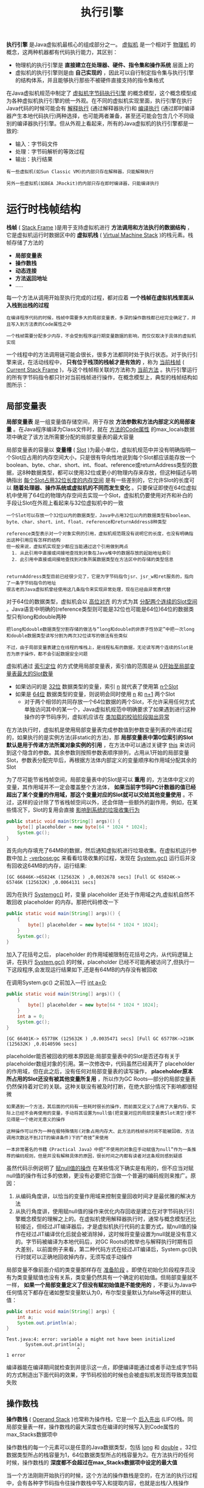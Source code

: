 #+TITLE: 执行引擎
#+HTML_HEAD: <link rel="stylesheet" type="text/css" href="css/main.css" />
#+HTML_LINK_UP: class_loader.html   
#+HTML_LINK_HOME: jvm.html
#+OPTIONS: num:nil timestamp:nil ^:nil

*执行引擎* 是Java虚拟机最核心的组成部分之一。 _虚拟机_ 是一个相对于 _物理机_ 的概念，这两种机器都有代码执行能力，其区别：
+ 物理机的执行引擎是 *直接建立在处理器、硬件、指令集和操作系统* 层面上的
+ 虚拟机的执行引擎则是由 *自己实现的* ，因此可以自行制定指令集与执行引擎的结构体系，并且能够执行那些不被硬件直接支持的指令集格式 
  
在Java虚拟机规范中制定了 _虚拟机字节码执行引擎_ 的概念模型，这个概念模型成为各种虚拟机执行引擎的统一外观。在不同的虚拟机实现里面，执行引擎在执行Java代码的时候可能会有 _解释执行_ (通过解释器执行)和 _编译执行_ (通过即时编译器产生本地代码执行)两种选择，也可能两者兼备，甚至还可能会包含几个不同级别的编译器执行引擎。但从外观上看起来，所有的Java虚拟机的执行引擎都是一致的:
+ 输入：字节码文件
+ 处理：字节码解析的等效过程
+ 输出：执行结果
  
#+BEGIN_EXAMPLE
  有一些虚拟机(如Sun Classic VM)的内部只存在解释器，只能解释执行

  另外一些虚拟机(如BEA JRockit)的内部只存在即时编译器，只能编译执行 
#+END_EXAMPLE

* 运行时栈帧结构
  *栈帧* ( _Stack Frame_ )是用于支持虚拟机进行 *方法调用和方法执行的数据结构* ，它是虚拟机运行时数据区中的 *虚拟机栈* ( _Virtual Machine Stack_ )的栈元素。栈帧存储了方法的 
  + *局部变量表*
  + *操作数栈* 
  + *动态连接*
  + *方法返回地址* 
  + .....

  每一个方法从调用开始至执行完成的过程，都对应着 *一个栈帧在虚拟机栈里面从入栈到出栈的过程* 

  #+BEGIN_EXAMPLE
    在编译程序代码的时候，栈帧中需要多大的局部变量表，多深的操作数栈都已经完全确定了，并且写入到方法表的Code属性之中

    一个栈帧需要分配多少内存，不会受到程序运行期变量数据的影响，而仅仅取决于具体的虚拟机实现
  #+END_EXAMPLE

  一个线程中的方法调用链可能会很长，很多方法都同时处于执行状态。对于执行引擎来说，在活动线程中， *只有位于栈顶的栈帧才是有效的* ，称为 _当前栈帧_ ( _Current Stack Frame_ )，与这个栈帧相关联的方法称为 _当前方法_ 。执行引擎运行的所有字节码指令都只针对当前栈帧进行操作，在概念模型上，典型的栈帧结构如图所示：

  #+ATTR_HTML: image :width 50% 
  [[file:pic/jvm-stack-frame.png]] 

** 局部变量表
   *局部变量表* 是一组变量值存储空间，用于存放 *方法参数和方法内部定义的局部查量* 。在Java程序编译为Class文件时，就在 _方法的Code属性_ 的max_locals数据项中确定了该方法所需要分配的局部变量表的最大容量

   局部变量表的容量以 *变量槽* ( _Slot_ )为最小单位，虚拟机规范中并没有明确指明一个Slot应占用的内存空间大小，只是很有导向性地说到每个Slot都应该能存放一个boolean、byte、char、short、int、float、reference或returnAddress类型的数据，这8种数据类型，都可以使用32位或更小的物理内存来存放，但这种描述与明确指出 _每个Slot占用32位长度的内存空间_ 是有一些差别的，它允许Slot的长度可以 *随着处理器、操作系统或虚拟机的不同而发生变化* 。只要保证即使在64位虚拟机中使用了64位的物理内存空间去实现一个Slot，虚拟机仍要使用对齐和补白的手段让Slot在外观上看起来与32位虚拟机中的一致

   #+BEGIN_EXAMPLE
     一个Slot可以存放一个32位以内的数据类型，Java中占用32位以内的数据类型有boolean、byte、char、short、int、float、reference和returnAddress8种类型

     reference类型表示对一个对象实例的引用，虚拟机规范既没有说明它的长度，也没有明确指出这种引用应有怎样的结构
     但一般来说，虚拟机实现至少都应当能通过这个引用做到两点
       1. 从此引用中直接或间接地查找到对象在Java堆中的数据存放的起始地址索引
       2. 此引用中直接或间接地查找到对象所属数据类型在方法区中的存储的类型信息


     returnAddress类型目前已经很少见了，它是为字节码指令jsr、jsr_w和ret服务的，指向了一条字节码指令的地址
     很古老的Java虚拟机曾经使用这几条指令来实现异常处理，现在已经由异常表代替
   #+END_EXAMPLE
   对于64位的数据类型，虚拟机会以 _高位对齐_ 的方式为其 _分配两个连续的Slot空间_ 。Java语言中明确的(reference类型则可能是32位也可能是64位)64位的数据类型只有long和double两种
   #+BEGIN_EXAMPLE
     把long和double数据类型分割存储的做法与“long和double的非原子性协定”中把一次long和double数据类型读写分割为两次32位读写的做法有些类似

     不过，由于局部变量表建立在线程的堆栈上，是线程私有的数据，无论读写两个连续的Slot是否为原子操作，都不会引起数据安全问题
   #+END_EXAMPLE

   虚拟机通过 _索引定位_ 的方式使用局部变量表，索引值的范围是从 _0开始至局部变量表最大的Slot数量_ 
   + 如果访问的是 _32位_ 数据类型的变量，索引 _n_ 就代表了使用第 _n个Slot_
   + 如果是 _64位_ 数据类型的变量，则说明会同时使用 _n_ 和 _n+1_ 两个Slot
     + 对于两个相邻的共同存放一个64位数据的两个Slot，不允许采用任何方式单独访问其中的某一个，Java虚拟机规范中明确要求了如果遇到进行这种操作的字节码序列，虚拟机应该在 _类加载的校验阶段拋出异常_ 

   在方法执行时，虚拟机是使用局部变量表完成参数值到参数变量列表的传递过程的，如果执行的是实例方法(非static的方法)，那 *局部变量表中第0位索引的Slot默认是用于传递方法所属对象实例的引用* ，在方法中可以通过关键字 _this_ 来访问到这个隐含的参数。其余参数则按照参数表顺序排列，占用从1开始的局部变量Slot，参数表分配完毕后，再根据方法体内部定义的变量顺序和作用域分配其余的Slot

   为了尽可能节省栈帧空间，局部变量表中的Slot是可以 *重用* 的，方法体中定义的变量，其作用域并不一定会覆盖整个方法体， *如果当前字节码PC计数器的值已经超出了某个变量的作用域，那这个变量对应的Slot就可以交给其他变量使用* 。不过，这样的设计除了节省栈帧空间以外，还会伴随一些额外的副作用，例如，在某些情况下，Slot的复用会直接 _影响到系统的垃圾收集行为_ 

   #+BEGIN_SRC java
  public static void main(String[] args)() {
	  byte[] placeholder = new byte[64 * 1024 * 1024];
	  System.gc();
  }
   #+END_SRC
   首先向内存填充了64MB的数据，然后通知虚拟机进行垃圾收集。在虚拟机运行参数中加上 _-verbose:gc_ 来看看垃圾收集的过程，发现在 _System.gc()_ 运行后并没有回收这64MB的内存，运行结果:

   : [GC 66846K->65824K (125632K ) ,0.0032678 secs] [Full GC 65824K-> 65746K (125632K) ,0.0064131 secs] 

   因为在执行 _Systemgc()_ 时，变量 placeholder 还处于作用域之内,虚拟机自然不敢回收 placeholder 的内存。那把代码修改一下

   #+BEGIN_SRC java
  public static void main(String[] args)() {
	  {
		  byte[] placeholder = new byte[64 * 1024 * 1024];
	  }
	  System.gc();
  }
   #+END_SRC

   加入了花括号之后， placeholder 的作用域被限制在花括号之内，从代码逻辑上讲，在执行 _System.gc()_ 的时候，placeholder 已经不可能再被访问了,但执行一下这段程序,会发现运行结果如下,还是有64MB的内存没有被回收

   在调用System.gc() 之前加入—行 _int a=0;_ 
   #+BEGIN_SRC java
  public static void main(String[] args)() {
	  {
		  byte[] placeholder = new byte[64 * 1024 * 1024];
	  }
	  int a = 0;
	  System.gc();
  }
   #+END_SRC

   : [GC 66401K-> 65778K (125632K ) ,0.0035471 secs] [Full GC 65778K->218K (125632K) ,0.0140596 secs]

   placeholder能否被回收的根本原因是:局部变量表中的Slot是否还存有关于placeholder数组对象的引用。第一次修改中，代码虽然已经离开了 placeholder 的作用域，但在此之后，没有任何对局部变量表的读写操作， *placeholder原本所占用的Slot还没有被其他变量所复用* ，所以作为GC Roots—部分的局部变量表仍然保持着对它的关联。这种关联没有被及时打断，在绝大部分情况下影响都很轻微 

   #+BEGIN_EXAMPLE
     如果遇到一个方法，其后面的代码有一些耗时很长的操作，而前面又定义了占用了大量内存、实际上已经不会再使用的变量，手动将其设置为null值(把变量对应的局部变量表Slot清空)便不见得是一个绝对无意义的操作

     这种操作可以作为一种在极特殊情形(对象占用内存大、此方法的栈帧长时间不能被回收、方法调用次数达不到JIT的编译条件)下的“奇技”来使用

     一本非常著名的书籍《Practical Java》中把“不使用的对象应手动赋值为null”作为一条推荐的编码规则，但是并没有解释具体的原因，很长时间之内都有读者对这条规则感到疑惑
   #+END_EXAMPLE

   虽然代码示例说明了 _赋null值的操作_ 在某些情况下确实是有用的，但不应当对赋null值的操作有过多的依赖，更没有必要把它当做一个普遍的编码规则来推广。原因：
   1. 从编码角度讲，以恰当的变量作用域来控制变量回收时间才是最优雅的解决方法
   2. 从执行角度讲，使用赋null值的操作来优化内存回收是建立在对字节码执行引擎概念模型的理解之上的。在虚拟机使用解释器执行时，通常与概念模型还比较接近，但经过JIT编译器后，才是虚拟机执行代码的主要方式，赋null值的操作在经过JIT编译优化后就会被消除掉，这时候将变量设置为null就是没有意义的。字节码被编译为本地代码后，对GC Roots的枚举也与解释执行时期有巨大差别，以前面例子来看，第二种代码方式在经过JIT编译后，System.gc()执行时就可以正确地回收掉内存，无须写成手动操作

   局部变量不像前面介绍的类变量那样存在 _准备阶段_ 。即使在初始化阶段程序员没有为类变量赋值也没有关系，类变量仍然具有一个确定的初始值。但局部变量就不一样， *如果一个局部变量定义了但没有赋初始值是不能使用的* ，不要认为Java中任何情况下都存在诸如整型变量默认为0，布尔型变量默认为false等这样的默认值：

   #+BEGIN_SRC java
  public static void main(String[] args) {
	  int a;
	  System.out.println(a);
  }
   #+END_SRC

   : Test.java:4: error: variable a might not have been initialized
   : 		System.out.println(a);
   : 		                   ^
   : 1 error

   编译器能在编译期间就检查到并提示这一点，即便编译能通过或者手动生成字节码的方式制造出下面代码的效果，字节码校验的时候也会被虛拟机发现而导致类加载失败

** 操作数栈
   *操作数栈* ( _Operand Stack_ )也常称为操作栈，它是一个 _后入先出_ (LIFO)栈。同局部变量表一样，操作数栈的最大深度也在编译的时候写入到Code属性的max_Stacks数据项中

   操作数栈的每一个元素可以是任意的Java数据类型，包括 _long_ 和 _double_ 。32位数据类型所占的栈容量为1，64位数据类型所占的栈容量为2。在方法执行的任何时候，操作数栈的 *深度都不会超过在max_Stacks数据项中设定的最大值* 

   当一个方法刚刚开始执行的时候，这个方法的操作数栈是空的，在方法的执行过程中，会有各种字节码指令往操作数栈中写入和提取内容，也就是出栈/入栈操作
   + 做算术运算的时候是通过操作数栈来进行的
   + 调用其他方法的时候是通过操作数栈来进行参数传递

   #+BEGIN_EXAMPLE
     比如，整数加法的字节码指令iadd在运行的时候操作数栈中最接近栈顶的两个元素已经存入了两个int型的数值

     当执行这个指令时，会将这两个int值出栈并相加，然后将相加的结果入栈
   #+END_EXAMPLE


   操作数栈中 *元素的数据类型必须与字节码指令的序列严格匹配* ，在编译程序代码的时候， _编译器要严格保证这一点_ ，在 _类校验阶段的数据流分析_ 中还要再次验证这一点

   #+BEGIN_EXAMPLE
     以上面的iadd指令为例，这个指令用于整型数加法，它在执行时，最接近栈顶的两个元素的数据类型必须为int型，不能出现一个long和一个float使用iadd命令相加的情况
   #+END_EXAMPLE


   在概念模型中，两个栈帧作为虚拟机栈的元素，是完全相互独立的。但大多虚拟机的实现里都会做一些优化处理，令两个栈帧出现一部分重叠。 *让下面栈帧的部分操作数栈与上面栈帧的部分局部变量表重叠在一起，这样在进行方法调用时就可以共用一部分数据* ，无须进行额外的参数复制传递，重叠的过程如图所示：

   #+ATTR_HTML: image :width 50% 
   [[file:pic/stack-frame-share.png]] 

   Java虚拟机的解释执行引擎称为 _基于栈的执行引擎_ ,其中所指的 _栈_ 就是 *操作数栈* 

 
** 动态连接
   每个栈帧都包含一个 *指向运行时常量池中该栈帧所属方法的引用* ，持有这个引用是为了 *支持方法调用过程中的动态连接* ( _Dynamic Linking_ )

   Class文件的常量池中存有大量的符号引用，字节码中的方法调用指令就以 *常量池中指向方法的符号引用作为参数* 。这些符号引用可以被：
   + 静态解析：类加载阶段或者第一次使用的时候就转化为直接引用
   + 动态链接：在每一次运行期间转化为直接引用

** 方法返回地址
   当一个方法开始执行后，只有两种方式可以退出这个方法:
   + 执行引擎遇到任意一个方法返回的字节码指令，这时候可能会有返回值传递给上层的方法调用者(调用当前方法的方法称为调用者)，是否有返回值和返回值的类型将根据遇到何种方法返回指令来决定，这种退出方法的方式称为 _正常完成出口_ (Normal Method Invocation Completion)
   + 在方法执行过程中遇到了异常，并且这个异常没有在方法体内得到处理，无论是Java虚拟机内部产生的异常，还是代码中使用 *athrow* 字节码指令产生的异常，只要在本方法的异常表中没有搜索到匹配的异常处理器，就会导致方法退出，这种退出方法的方式称为 _异常完成出口_ (Abrupt Method Invocation Completion)。一个方法使用异常完成出口的方式退出，是 *不会给它的上层调用者产生任何返回值* 

   无论采用何种退出方式，在方法退出之后，都需要返回到方法被调用的位置，程序才能继续执行，方法返回时可能需要在栈帧中保存一些信息，用来帮助恢复它的上层方法的执行状态。一般来说
   1. 方法正常退出时， _调用者的PC计数器的值_ 可以作为返回地址，栈帧中 *很可能会保存这个计数器值* 
   2. 而方法异常退出时，返回地址是要通过 _异常处理器表_ 来确定的，栈帧中 *一般不会保存这部分信息*

   方法退出的过程实际上就等同于把 *当前栈帧出栈* ，因此退出时可能执行的操作有:
   + 恢复上层方法的局部变量表和操作数栈
   + 把返回值(如果有的话)压入调用者栈帧的操作数栈中
   + 调整PC计数器的值以指向方法调用指令后面的一条指令等


** 附加信息
   虚拟机规范允许具体的虚拟机实现增加一些规范里没有描述的信息到栈帧之中，例如与调试相关的信息，这部分信息完全取决于具体的虚拟机实现

   #+BEGIN_EXAMPLE
     在实际开发中，一般会把动态连接、方法返回地址与其他附加信息全部归为一类，称为栈帧信息
   #+END_EXAMPLE

* 方法调用
  *方法调用* 阶段唯一的任务就是 *确定被调用方法的版本(即调用哪一个方法)* ，暂时还不涉及方法内部的具体运行过程。在程序运行时，进行方法调用是最普遍、最频繁的操作，但前面已经讲过，Class文件的编译过程中不包含传统编译中的链接步骤，一切方法调用在Class文件里面存储的都只是 _符号引用_ ，而不是方法在实际运行时内存布局中的入口地址(相当于之前说的直接引用)。这个特性给Java带来了更强大的动态扩展能力，但也使得Java方法调用过程变得相对复杂起来，需要在类加载期间，甚至到运行期间才能确定目标方法的直接引用
  
  在Java虚拟机里面提供了5条方法调用字节码指令，分别如下。
  + *invokestatic* : 调用 *静态* 方法
  + *invokespecial* : 调用实例构造器 _<init>_ 方法、私有方法和父类方法
  + *invokevirtual* : 调用所有的 *虚* 方法
  + *invokeinterface* : 调用 *接口* 方法，会在运行时再确定一个实现此接口的对象
  + *invokedynamic* : 先在运行时 *动态解析出调用点限定符所引用的方法* ，然后再执行该方法

  在此之前的4条调用指令，分派逻辑是固化在Java虚拟机内部的，而invokedynamic指令的分派逻辑是由用户所设定的引导方法决定的

** 解析
   所有方法调用中的目标方法在Class文件里面都是一个常量池中的符号引用，在类加载的解析阶段，会将其中的一部分符号引用转化为直接引用，这种解析能成立的前提是： *方法在程序真正运行之前就有一个确定的调用版本，并且这个方法的调用版本在运行期是不可改变的* 。换句话说，调用目标在程序代码写好、编译器进行编译时就必须确定下来。这类方法的调用称为解析
   
   在Java语言中符合 _编译器可知，运行期不可变_ 这个要求的方法，主要包括 *静态* 方法和 *私有* 方法两大类，前者与类型直接关联，后者在外部不可被访问，这两种方法各个的特点决定了它们都不可能通过继承或别的方式重写其他版本，因此它们都适合在类加载阶段进行解析
   
   只要能被 _invokestatic_ 和 _invokespecial_ 指令调用的方法，都可以在解析阶段中确定唯一的调用版本，符合这个条件的有 *静态方法* 、 *私有方法* 、 *实例构造器* 、 *父类方法* 4类，它们在 *类加载的时候就会把符号引用解析为该方法的直接引用* 。这些方法可以称为 _非虚方法_ ，与之相反，其他方法称为 _虚方法_ (除去 *final* 方法，后文会提到)。下面代码中静态方法 _sayHello()_ 只可能属于类型 _StaticResolution_ ，没有任何手段可以覆盖或隐藏这个方法
   
   #+BEGIN_SRC java
  /**
   ,* 方法静态解析演示
   ,* 
   ,* @author zzm
   ,*/
  public class StaticResolution {
          public static void sayHello() {
                  System.out.println("hello world");
          }

          public static void main(String[] args) {
                  StaticResolution.sayHello();
          }
  }
   #+END_SRC
   
   使用 _javap_ 命令查看这段程序的字节码，会发现的确是通过 _invokestatic_ 命令来调用 _sayHello()_ 方法的
   
   #+BEGIN_SRC sh
  $ javap -verbose StaticResolution.class

  .....
   public static void main(java.lang.String[]);
      descriptor: ([Ljava/lang/String;)V
      flags: ACC_PUBLIC, ACC_STATIC
      Code:
        stack=0, locals=1, args_size=1
           0: invokestatic  #5                  // Method sayHello:()V
           3: return
        LineNumberTable:
          line 13: 0
          line 14: 3
  }
   #+END_SRC
   
   #+BEGIN_EXAMPLE
   Java中的非虚方法还有一种，就是被final修饰的方法
   
   虽然final方法是使用 invokevirtual指令来调用的，但是由于它无法被覆盖，没有其他版本，所以也无须对方法接收者进行多态选择，又或者说多态选择的结果肯定是唯一的
   
   在Java语言规范中明确说明了final方法是一种非虚方法
   #+END_EXAMPLE
   
   解析调用一定是个 *静态* 的过程，在编译期间就完全确定，在类装载的解析阶段就会把涉及的符号引用全部转变为可确定的直接引用，不会延迟到运行期再去完成
   
** 分派
   *分派* 调用则可能是
   + 静态的
   + 动态的
     
   根据分派依据的宗量数可分为 
   + _单分派_
   + _多分派_ 
     
   这两类分派方式的两两组合就构成了 
   + _静态单分派_
   + _静态多分派_
   + _动态单分派_
   + _动态多分派_
     
*** 静态分派
    
    #+BEGIN_SRC java
  /**
   ,* 方法静态分派演示
   ,*/
  public class StaticDispatch {

          static abstract class Human {
          }

          static class Man extends Human {
          }

          static class Woman extends Human {
          }

          public void sayHello(Human guy) {
                  System.out.println("hello,guy!");
          }

          public void sayHello(Man guy) {
                  System.out.println("hello,gentleman!");
          }

          public void sayHello(Woman guy) {
                  System.out.println("hello,lady!");
          }

          public static void main(String[] args) {
                  Human man = new Man();
                  Human woman = new Woman();
                  StaticDispatch sr = new StaticDispatch();
                  sr.sayHello(man);
                  sr.sayHello(woman);
          }
  }
    #+END_SRC
    
    运行结果：
    : hello,guy!
    : hello,guy!
    
    #+BEGIN_SRC java
  Human man=new Man();
    #+END_SRC
    
    上面代码中的 _Human_ 称为变量的 *静态类型* ，后面的 _Man_ 则称为变量的 *实际类型* ，区别:
    + 静态类型的变化仅仅在使用时发生，变量本身的静态类型不会被改变，并且最终的静态类型是在编译期可知的
    + 而实际类型变化的结果在运行期才可确定，编译器在编译程序的时候并不知道一个对象的实际类型是什么

    #+BEGIN_SRC java
  // 实际类型变化
  Human man=new Man(); 
  man=new Woman();

  // 静态类型变化
  sr.sayHello((Man)man);
  sr.sayHello((Woman)man);
    #+END_SRC

    回到最开始的代码， _main()_ 里面的两次 _sayHello()_ 方法调用，在方法接收者已经确定是对象 _sr_ 的前提下，使用哪个重载版本，就完全取决于 *传入参数的数量* 和 *数据类型* 。刻意地定义了两个静态类型相同但实际类型不同的变量，但虚拟机(准确地说是编译器)在 *重载时是通过参数的静态类型而不是实际类型* 作为判定依据的。并且静态类型是编译期可知的，因此，在编译阶段，Javac编译器会根据参数的静态类型决定使用哪个重载版本，所以选择了 _sayHello(Human)_ 作为调用目标，并把这个方法的符号引用写到 _main()_ 方法里的两条 *invokevirtual* 指令中

    *所有依赖静态类型来定位方法执行版本的分派动作称为静态分派* 。静态分派的典型应用是 *方法重载* 。静态分派发生在编译阶段，因此确定静态分派的动作实际上不是由虚拟机来执行的。另外，编译器虽然能确定出方法的重载版本，但在很多情况下这个重载版本并不是  _唯一的_ ，往往只能确定一个 _更加合适的_ 版本

    #+BEGIN_EXAMPLE
      产生这种模糊结论的主要原因是字面量不需要定义，所以字面量没有显式的静态类型，它的静态类型只能通过语言上的规则去理解和推断
    #+END_EXAMPLE

    #+BEGIN_SRC java
  public class Overload {

          public static void sayHello(Object arg) {
                  System.out.println("hello Object");
          }

          public static void sayHello(int arg) {
                  System.out.println("hello int");
          }

          public static void sayHello(long arg) {
                  System.out.println("hello long");
          }

          public static void sayHello(Character arg) {
                  System.out.println("hello Character");
          }

          public static void sayHello(char arg) {
                  System.out.println("hello char");
          }

          public static void sayHello(char... arg) {
                  System.out.println("hello char ...");
          }

          public static void sayHello(Serializable arg) {
                  System.out.println("hello Serializable");
          }

          public static void main(String[] args) {
                  sayHello('a');
          }
  }
    #+END_SRC

    运行结果：
    : hello char

    这很好理解， 'a'  是一个 _char_ 类型的数据，自然会寻找参数类型为char的重载方法,如果注释掉 _sayHello(char arg)_ 方法，那输出会变为:

    : hello int

    这时发生了一次自动类型转换， 'a' 除了可以代表一个字符串，还可以代表数字97(字符a的Unicode数值为十进制数字97)，因此参数类型为 _int_ 的重载也是合适的。继续注释掉 _sayHello(int arg)_ 方法，那输出会变为:

    : hello long

    这时发生了两次自动类型转换， 'a' 转型为整数97之后，进一步转型为长整数 _97L_ ，匹配了参数类型为 _long_ 的重载。实际上自动转型还能继续发生多次，按照 *char->int->long->float->double* 的顺序转型进行匹配。但不会匹配到 *byte* 和 *short* 类型的重载，因为 _char_ 到 _byte_ 或 _short_ 的转型是不安全的。继续注释掉 _sayHello(long arg)_ 方法，那输会变为:

    : hello Character

    这时发生了一次自动装箱， 'a' 被包装为它的封装类型 _java.lang.Character_ ，所以匹配到了参数类型为 _Character_ 的重载，继续注释掉 _sayHello(Character arg)_ 方法，那输出会变为:

    : hello Serializable

    出现hello Serializable，是因为 _java.lang.Serializable_ 是 _java.lang.Character_ 类实现的一个接口，当自动装箱之后发现还是找不到装箱类，但是找到了装箱类实现了的接口类型，所以紧接着又发生一次自动转型
    #+BEGIN_EXAMPLE
      char可以转型成int，但是Character是绝对不会转型为Integer的，它只能安全地转型为它实现的接口或父类

      Character还实现了另外一个接口java.lang.Comparable<Character>

      如果同时出现两个参数分别为Serializable和Comparable<Character>的重载方法，那它们在此时的优先级是一样的

      编译器无法确定要自动转型为哪种类型，会提示类型模糊，拒绝编译

      程序必须在调用时显式地指定字面量的静态类型，如:sayHello((Comparable<Character>) 'a' )，才能编译通过
    #+END_EXAMPLE

    下面继续注释掉 _sayHello(Serializable arg)_ 方法，输出会变为:

    : hello Object

    这时是char装箱后转型为父类了，如果有多个父类，那将在继承关系中从下往上开始搜索，越接近上层的优先级越低。即使方法调用传入的参数值为null时，这个规则仍然适用。把 _sayHello(Object arg)_ 也注释掉，输出将会变为:

    : hello char...

    7个重载方法已经被注释得只剩一个了，可见 *变长参数的重载优先级是最低的* ，这时候字符 'a' 被当做了一个 *数组元素* 
    #+BEGIN_EXAMPLE
      这里使用的是char类型的变长参数，还可以选择int类型、Character类型、Object类型等的变长参数重载来演示一遍

      但要注意的是，有一些在单个参数中能成立的自动转型，如char转型为int，在变长参数中是不成立的
    #+END_EXAMPLE

    解析与分派这两者之间的关系并不是二选一的排他关系，它们是在不同层次上去筛选、确定目标方法的过程。例如，静态方法会在类加载期就进行解析，而静态方法显然也是可以拥有重载版本的，选择重载版本的过程也是通过静态分派完成的

*** 动态分派
    动态分派和多态性的另外一个重要体现： *重写* ( _Override_ )有着很密切的关联

    #+BEGIN_SRC java
  /**
   ,* 方法动态分派演示
   ,* @author zzm
   ,*/
  public class DynamicDispatch {

          static abstract class Human {
                  protected abstract void sayHello();
          }

          static class Man extends Human {
                  @Override
                  protected void sayHello() {
                          System.out.println("man say hello");
                  }
          }

          static class Woman extends Human {
                  @Override
                  protected void sayHello() {
                          System.out.println("woman say hello");
                  }
          }

          public static void main(String[] args) {
                  Human man = new Man();
                  Human woman = new Woman();
                  man.sayHello();
                  woman.sayHello();
                  man = new Woman();
                  man.sayHello();
          }
  }
    #+END_SRC

    运行结果：
    : man say hello
    : woman say hello
    : woman say hello

    显然这里不可能再根据静态类型来决定，因为静态类型同样都是 _Human_ 的两个变量 _man_ 和 _woman_ 在调用 _sayHello()_ 方法时执行了不同的行为，并且变量man在两次调用中执行了不同的方法。导致这个现象的原因很明显，是这两个变量的 *实际类型* 不同。使用 _javap_ 命令输出这段代码的字节码，输出结果如下所示：

    #+BEGIN_SRC sh
  $ javap -verbose DynamicDispatch.class

  ......
    public static void main(java.lang.String[]);
      descriptor: ([Ljava/lang/String;)V
      flags: ACC_PUBLIC, ACC_STATIC
      Code:
        stack=2, locals=3, args_size=1
           0: new           #2                  // class DynamicDispatch$Man
           3: dup
           4: invokespecial #3                  // Method DynamicDispatch$Man."<init>":()V
           7: astore_1
           8: new           #4                  // class DynamicDispatch$Woman
          11: dup
          12: invokespecial #5                  // Method DynamicDispatch$Woman."<init>":()V
          15: astore_2
          16: aload_1
          17: invokevirtual #6                  // Method DynamicDispatch$Human.sayHello:()V
          20: aload_2
          21: invokevirtual #6                  // Method DynamicDispatch$Human.sayHello:()V
          24: new           #4                  // class DynamicDispatch$Woman
          27: dup
          28: invokespecial #5                  // Method DynamicDispatch$Woman."<init>":()V
          31: astore_1
          32: aload_1
          33: invokevirtual #6                  // Method DynamicDispatch$Human.sayHello:()V
          36: return
......
  }
    #+END_SRC

    0~15行的字节码是准备动作：
    + 建立man和woman的内存空间
    + 调用Man和Woman类型的实例构造器
    + 将这两个实例的引用存放在第1、2个局部变量表Slot之中

    这个动作也就对应了代码中的这两句:
    #+BEGIN_SRC java
  Human man=new Man(); 
  Human woman=new Woman();
    #+END_SRC

    + 16、20两句分别把 *刚刚创建的两个对象的引用压到栈顶* ，这两个对象是将要执行的 _sayHello()_ 方法的所有者，称为接收者(Receiver)
    + 17和21句是方法调用指令

    这两条调用指令单从字节码角度来看，无论是指令(都是 _invokevirtual_ )还是参数(都是常量池中第22项的常量，注释显示了这个常量是 _Human.sayHello()_ 的符号引用)完全一样的，但是这两句指令最终执行的目标方法并不相同。原因就在于invokevirtual指令的 *多态查找* 过程。invokevirtual指令的运行时解析过程大致分为以下几个步骤:
    1. 找到 *操作数栈顶的第一个元素所指向的对象的实际类型* ，记作 _C_
    2. 如果 *在类型C中找到与常量中的描述符和简单名称都相符的方法，则进行访问权限校验* 
       + 如果通过则返回这个方法的直接引用，查找过程结束
       + 如果不通过，则返回 _java.lang.IllegalAccessError_ 异常
    3. 否则， *按照继承关系从下往上依次对C的各个父类* 进行第2步的搜索和验证过程
    4. 如果始终没有找到合适的方法，则抛出 _java.lang.AbstractMethodError_ 异常

    由于 _invokevirtual_ 指令执行的第一步就是在 *运行期确定接收者的实际类型* ，所以两次调用中的invokevirtual指令把常量池中的类方法符号引用解析到了不同的直接引用上，这个过程就是Java语言中方法 _重写_ 的本质。把这种 *在运行期根据实际类型确定方法执行版本的分派* 过程称为 *动态分派*

*** 单分派与多分派
    *方法的接收者与方法的参数* 统称为方法的 _宗量_ 。根据分派基于多少种宗量，可以将分派划分为单分派和多分派两种
    + 单分派是根据 *一个宗量* 对目标方法进行选择
    + 多分派则是根据 *多于一个宗量* 对目标方法进行选择

    #+BEGIN_SRC java
  /**
   ,* 单分派、多分派演示
   ,*/
  public class Dispatch {

          static class QQ {}

          static class _360 {}

          public static class Father {
                  public void hardChoice(QQ arg) {
                          System.out.println("father choose qq");
                  }

                  public void hardChoice(_360 arg) {
                          System.out.println("father choose 360");
                  }
          }

          public static class Son extends Father {
                  public void hardChoice(QQ arg) {
                          System.out.println("son choose qq");
                  }

                  public void hardChoice(_360 arg) {
                          System.out.println("son choose 360");
                  }
          }

          public static void main(String[] args) {
                  Father father = new Father();
                  Father son = new Son();
                  father.hardChoice(new _360());
                  son.hardChoice(new QQ());
          }
  }
    #+END_SRC

    运行结果：

    : father choose 360
    : son choose qq

    在 _main_ 函数中调用了两次 _hardChoice()_ 方法，这两次 _hardChoice()_ 方法的选择结果在程序输出中已经显示得很清楚了

    #+BEGIN_SRC sh
  $ javap -verbose Dispatch.class

  .......
  public static void main(java.lang.String[]);
      descriptor: ([Ljava/lang/String;)V
      flags: ACC_PUBLIC, ACC_STATIC
      Code:
        stack=3, locals=3, args_size=1
           0: new           #2                  // class Dispatch$Father
           3: dup
           4: invokespecial #3                  // Method Dispatch$Father."<init>":()V
           7: astore_1
           8: new           #4                  // class Dispatch$Son
          11: dup
          12: invokespecial #5                  // Method Dispatch$Son."<init>":()V
          15: astore_2
          16: aload_1
          17: new           #6                  // class Dispatch$_360
          20: dup
          21: invokespecial #7                  // Method Dispatch$_360."<init>":()V
          24: invokevirtual #8                  // Method Dispatch$Father.hardChoice:(LDispatch$_360;)V
          27: aload_2
          28: new           #9                  // class Dispatch$QQ
          31: dup
          32: invokespecial #10                 // Method Dispatch$QQ."<init>":()V
          35: invokevirtual #11                 // Method Dispatch$Father.hardChoice:(LDispatch$QQ;)V
          38: return
    #+END_SRC

    来看看编译阶段编译器的选择过程，也就是静态分派的过程。这时选择目标方法的依据有两点:
    1. 静态类型是 _Father_ 还是 _Son_
    2. 方法参数是 _QQ_ 还是 _360_ 

    这次选择结果的最终产物是产生了两条 *invokevirtual* 指令，两条指令的参数分别为常量池中指向 _Father.hardChoice(360)_ 及 _Father.hardChoice(QQ)_ 方法的符号引用。因为是根据两个宗量进行选择，所以Java语言的 *静态分派属于多分派类型* 

    运行阶段虚拟机的选择，也就是动态分派的过程。在执行 _son.hardChoice(newQQ())_ 这句代码时，更准确地说，是在执行这句代码所对应的
    *invokevirtual* 指令时，由于编译期已经决定目标方法的签名必须为 _hardChoice(QQ)_ ，虚拟机此时不会关心传递过来的参数 _QQ_ 到底是 _腾讯QQ_ 还是 _奇瑞QQ_ ，因为这时 *参数的静态类型、实际类型都对方法的选择* 不会构成任何影响，唯一可以影响虚拟机选择的因素只有此 *方法的接受者的实际类型* 是 _Father_ 还是 _Son_ 。因为 *只有一个宗量作为选择依据* ，所以Java语言的 *动态分派属于单分派类型* 

    总之：1.8之前的Java语言是一门 *静态多分派、动态单分派* 的语言

    #+BEGIN_EXAMPLE
      JDK1.8之前而是通过内置动态语言(如JavaScript)执行引擎的方式来满足动态性的需求

      但是Java虚拟机层面上则不是如此，在JDK 1.7中实现的JSR-292里面就已经开始提供对动态语言的支持了

      JDK 1.7中新增的invokedymmic指令也成为了最复杂的一条方法调用的字节码指令
    #+END_EXAMPLE

*** 动态分派的实现
    由于动态分派是非常频繁的动作，而且动态分派的方法版本选择过程需要运行时在类的方法元数据中搜索合适的目标方法，因此在虚拟机的实际实现中基于性能的考虑，大部分实现都不会真正地进行如此频繁的搜索。面对这种情况，最常用的 _稳定优化_ 手段就是为 *类在方法区中建立一个虚方法表* ( _Vritual Method Table_ ，也称为 _vtable_ ，与此对应的，在 _invokeinterface_ 执行时也会用到接口方法表 _Inteface Method Table_ ，简称 _itable_ )，使用 *虚方法表索引* 来代替元数据查找以提高性能。虚方法表结构示例，如图所示：

    #+ATTR_HTML: image :width 70% 
    [[file:pic/virtual-method-table.jpg]] 

    虚方法表中存放着 _各个方法的实际入口地址_ 。如果某个方法在子类中没有被重写，那子类的虚方法表里面的地址入口和父类相同方法的地址入口是一致的，都指向父类的实现入口。如果子类中重写了这个方法，子类方法表中的地址将会替换为指向子类实现版本的入口地址
    + Son重写了来自Father的全部方法，因此Son的方法表没有指向Father类型数据的箭头
    + 但是Son和Father都没有重写来自Object的方法，所以它们的方法表中所有从Object继承来的方法都指向了Object的数据类型

    为了程序实现上的方便，具有相同签名的方法，在父类、子类的虚方法表中都应当具有一样的索引序号，这样当类型变换时，仅需要变更查找的方法表，就可以从不同的虚方法表中按索引转换出所需的入口地址

    方法表一般在类加载的连接阶段进行初始化，准备了类的变量初始值后，虚拟机会把该类的方法表也初始化完毕

    #+BEGIN_EXAMPLE
      虚拟机除了使用方法表之外,在条件允许的情况下,还会使用内联缓存( Inline Cache )和基于“类型继承关系分析” ( Class Hierarchy Analysis,CHA ) 技术的守护内联( Guarded Mining ) 两种非稳定的“激进优化”手段来获得更高的性能
    #+END_EXAMPLE

** 动态类型语言支持
   Java虚拟机毫无疑问是Java语言的运行平台，但它的使命并不仅限于此，早在1997年出版的《Java虚拟机规范》中就规划了这样一个愿景:“在未来，我们会对Java虚拟机进行适当的扩展，以便更好地支持其他语言运行于Java虚拟机之上”。而目前确实已经有许多 *动态类型* 语言运行于Java虚拟机之上了，如 _Clojure_ 、 _Groovy_ 、 _Jython_ 和 _JRuby_ 等，能够在同一个虚拟机上可以达到静态类型语言的严谨性与动态类型语言的灵活性，这是一件很美妙的事情

   但遗憾的是， *Java虚拟机层面对动态类型语言的支持一直都有所欠缺* ，主要表现在 *方法调用* 方面: JDK1.7以前的字节码指令集中，4条方法调用指令( _invokevirtual_ 、 _invokespecial_ 、 _invokestatic_ 、 _invokeinterface_ )的第一个参数都是 *被调用的方法的符号引用* (CONSTANT_Methodref_info或者CONSTANT_InterfaceMethodref_info常量)， *方法的符号引用在编译时产生，而动态类型语言只有在运行时才能确定接收者类型* 。这样，在Java虚拟机上实现的动态类型语言就不得不使用其他方式( _如编译时留个占位符类型，运行时动态生成字节码实现具体类型到占位符类型的适配_ )来实现，这样势必让动态类型语言实现的复杂度增加，也可能带来额外的性能或者内存开销

   尽管可以利用一些办法(如CallSiteCaching)让这些开销尽量变小，但这种底层问题终归是应当在虚拟机层次上去解决才最合适，因此在Java虚拟机层面上提供动态类型的直接支持就成为了Java平台的发展趋势之一，这就是JDK1.7(JSR-292)中 _invokedynamic_ 指令以及 _java.lang.invoke_ 包出现的技术背景

*** java.lang.invoke包
    JDK1.7实现了JSR-292，新加入的 _java.lang.invoke_ 包就是JSR-292的一个重要组成部分，这个包的主要目的是在之前单纯依靠符号引用来确定调用的目标方法这种方式以外，提供一种新的 *动态确定目标方法的机制* ，称为 _MethodHandle_ 。不妨把 _MethodHandle_ 与C/C++中的 _FunctionPointer_ ，或者C#里面的 _Delegate_ 类比一下。如果要实现一个带谓词的排序函数，在C/C++中常用的做法是把谓词定义为函数，用函数指针把谓词传递到排序方法，如下:

    #+BEGIN_SRC C
  void sort(int list[], const int size, int(*compare)(int,int));
    #+END_SRC

    但Java语言做不到这一点，即没有办法单独地把一个函数作为参数进行传递。普遍的做法是设计一个带有 _compare()_ 方法的 _Comparator_ 接口，以实现了这个接口的对象作为参数，例如Collections.sort()就是这样定义的:

    #+BEGIN_SRC java
  void sort (List list, Comparator c);
    #+END_SRC

    不过，在拥有 _MethodHandle_ 之后，Java语言也可以拥有类似于函数指针或者委托的方法别名的工具了。下面代码演示了 _MethodHandle_ 的基本用途，无论 _obj_ 是何种类型(临时定义的 _ClassA_ 或是实现 _PrintStream_ 接口的实现类 _System.out_ )，都可以正确地调用到 _println()_ 方法

    #+BEGIN_SRC java
  import java.lang.invoke.MethodHandle;
  import java.lang.invoke.MethodHandles;
  import java.lang.invoke.MethodType;

  public class MethodHandleTest {

          static class ClassA {
                  public void println(String s) {
                          System.out.println(s);
                  }
          }

          public static void main(String[] args) throws Throwable {
                  Object obj = System.currentTimeMillis() % 2 == 0 ? System.out : new ClassA();
                  // 无论obj最终是哪个实现类，下面这句都能正确调用到println方法。
                  getPrintlnMH(obj).invokeExact("icyfenix");
          }

          private static MethodHandle getPrintlnMH(Object receiver) throws Throwable {
                  // MethodType：代表“方法类型”
                  // 包含了方法的返回值（methodType()的第一个参数）
                  //             和具体参数（methodType()第二个及以后的参数）。
                  MethodType mt = MethodType.methodType(void.class, String.class);
                  // lookup()方法来自于MethodHandles.lookup
                  // 这句的作用是在指定类中查找符合给定的方法名称、方法类型，并且符合调用权限的方法句柄。
                  // 因为这里调用的是一个虚方法，按照Java语言的规则，
                  //     方法第一个参数是隐式的，代表该方法的接收者，也即是this指向的对象，
                  // 这个参数以前是放在参数列表中进行传递，现在提供了bindTo()方法来完成这件事情。
                  return MethodHandles.lookup().findVirtual(receiver.getClass(), "println", mt).bindTo(receiver);
          }
  }
    #+END_SRC
    实际上方法 _getPrintlnMH()_ 中模拟了 *invokevirtual* 指令的执行过程，只不过它的分派逻辑并非固化在Class文件的字节码上，而是通过一个具体方法来实现。而这个方法本身的返回值( *MethodHandle* 对象)，可以视为对最终调用方法的一个 _引用_ 。以此为基础，有了MethodHandle就可以写出类似于下面这样的函数声明:  

    #+BEGIN_SRC java
  void sort (List list, MethodHandle compare);
    #+END_SRC

    使用 _MethodHandle_ 并没有什么困难，不过看完它的用法之后，相同的事情，用反射不是早就可以实现了吗?

    确实，仅站在Java语言的角度来看， _MethodHandle_ 的使用方法和效果与 _Reflection_ 有众多相似之处，不过，它们还是有以下这些区别:
    + Reflection是在 *模拟Java代码层次的方法调用* ，而MethodHandle是在 *模拟字节码层次的方法调用* 。在 *MethodHandles.lookup* 中的3个方法: _findStatic()_ 、 _findVirtual()_ 、 _findSpecial()_ 正是为了对应于 _invokestatic_ 、 _invokevirtual_ 、 _invokeinterface_ 和 _invokespecial_ 这几条字节码指令的 *执行权限校验行为* ，而这些底层细节在使用ReflectionAPI时是不需要关心的
    + Reflection中的 _java.lang.reflect.Method_ 对象远比MethodHandle机制中的 _java.lang.invoke.MethodHandle_ 对象所包含的信息多
      + _java.lang.reflect.Method_ : 是 *方法在Java一端的全面映像* ，包含了 _方法的签名_ 、 _描述符_ 以及 _方法属性表中各种属性的Java端表示方式_ ，还包含 _执行权限等的运行期信息_
      + _java.lang.invoke.MethodHandle_ : 仅仅包含与 _执行该方法相关的信息_ 
    + 由于MethodHandle是对 *字节码的方法指令调用的模拟* ，所以理论上 _虚拟机在这方面做的各种优化_ (如方法内联)，在MethodHandle上也应当可以采用类似思路去支持(但目前实现还不完善)。而通过反射去调用方法则不行
    + 最关键的一点还在于去掉前面讨论施加的前提 _仅站在Java语言的角度来看_ : 
      + Reflection API的设计目标是 *只为Java语言服务* 的
      + 而MethodHandle则设计成可 *服务于所有Java虚拟机之上的语言* ，其中也包括Java语言

*** invokedynamic指令
    上面使用 _MethodHandle_ 的示例代码反编译后也不会看见 *invokedynamic* 的身影，它的应用之处在哪里呢?

    在某种程度上， _invokedynamic_ 指令与 _MethodHandle_ 机制的作用是一样的，都是为了解决原有4条 _invoke_ 指令方法分派规则固化在虚拟机之中的问题，把如何查找目标方法的决定权从虚拟机转嫁到具体用户代码之中，让用户(包含其他语言的设计者)有更高的自由度。而且，它们两者的思路也是可类比的，可以把它们想象成为了达成同一个目的：
    + MethodHandle: 采用上层Java代码和API来实现
    + invokedynamic: 用字节码和Class中其他属性、常量来完成

    每一处含有invokedynamic指令的位置都称做 _动态调用点_ (Dynamic Call Site)，这条指令的第一个参数不再是代表方法符号引用的CONSTANT_Methodref_info常量，而变为JDK1.7新加入的 *CONSTANT_InvokeDynamic_info* 常量，从这个新常量中可以得到3项信息:
    + _BootstrapMethod_  : 引导方法，存放在新增的 _BootstrapMethods_ 属性中
      + 引导方法是有固定的参数，并且返回是 _java.langinvoke.CallSite_ 对象，这个代表真正要执行的目标方法调用
    + _MethodType_ : 方法类型
    + 名称

    根据CONSTANT_InvokeDynamic_info常量中提供的信息，虚拟机可以找到并且执行引导方法，从而获得一个CallSite对象，最终调用要执行的目标方法

    #+BEGIN_SRC java
  import static java.lang.invoke.MethodHandles.lookup;

  import java.lang.invoke.CallSite;
  import java.lang.invoke.ConstantCallSite;
  import java.lang.invoke.MethodHandle;
  import java.lang.invoke.MethodHandles;
  import java.lang.invoke.MethodType;

  public class InvokeDynamicTest {

          public static void main(String[] args) throws Throwable {
                  INDY_BootstrapMethod().invokeExact("icyfenix");
          }

          public static void testMethod(String s) {
                  System.out.println("hello String:" + s);
          }

          public static CallSite BootstrapMethod(MethodHandles.Lookup lookup, String name, MethodType mt) throws Throwable {
                  return new ConstantCallSite(lookup.findStatic(InvokeDynamicTest.class, name, mt));
          }

          private static MethodType MT_BootstrapMethod() {
                  return MethodType.fromMethodDescriptorString(
                          "(Ljava/lang/invoke/MethodHandles$Lookup;Ljava/lang/String;Ljava/lang/invoke/MethodType;)Ljava/lang/invoke/CallSite;",
                          null);
          }

          private static MethodHandle MH_BootstrapMethod() throws Throwable {
                  return lookup().findStatic(InvokeDynamicTest.class,
                                             "BootstrapMethod",
                                             MT_BootstrapMethod());
          }

          private static MethodHandle INDY_BootstrapMethod() throws Throwable {
                  CallSite cs = (CallSite) MH_BootstrapMethod().invokeWithArguments(lookup(),
                                                                                    "testMethod",
                                                                                    MethodType.fromMethodDescriptorString(
                                                                                            "(Ljava/lang/String;)V", null));
                  return cs.dynamicInvoker();
          }
  }
    #+END_SRC

    这段代码与前面 _MethodHandleTest_ 的作用基本上是一样的
    #+BEGIN_EXAMPLE
      由于 invokedynamic 指令所面向的使用者并非Java语言，而是其他Java虚拟机之上的动态语言

      因此仅依靠Java语言的编译器Javac没有办法生成带有invokedynamic指令的字节码

      曾经有一个java.dyn.InvokeDymmic的语法糖可以实现，但后来被取消了

      要使用Java语言来演示invokedynamic指令只能用一些变通的办法

      John Rose编写了一个把程序的字节码转换为使用 invokedynamic 的简单工具 INDY 来完成这件事情

      要使用这个工具来产生最终要的字节码，因此这个示例代码中的方法名称不能随意改动，更不能把几个方法合并到一起写，因为它们是要被INDY工具读取的
    #+END_EXAMPLE

    把上面代码编译、再使用 _INDY_ 转换后重新生成的字节码：

    #+ATTR_HTML: image :width 70% 
    [[file:pic/invoke-dynamic-indy.jpg]] 

    从main()方法的字节码可见，原本的方法调用指令已经替换为 _invokedynamic_ ,它的参数为 _第123项常量_ (第二个值为0的参数在HotSpot中用不到与invokeinterface指令那个值为0的参数一样都是占位的)

    #+BEGIN_SRC sh
  2 :invokedynamic#123 ,0//InvokeDynamic#0 :testMethod :(Ljava/lang/String ; )V
    #+END_SRC

    从常量池中可见，第123项常量显示 _#123=InvokeDynamic#0:#121_ 说明它是一项CONSTANT_InvokeDynamic_info类型常量
    + _#0_ ：引导方法取 _BootstrapMethods_ 属性表的第 _0_ 项(示例中仅有一个引导方法，即BootstrapMethod())
    + _#121_ ：引用第121项类型为CONSTANT_NameAndType_info的常量，从这个常量中可以获取方法名称和描述符，即后面输出的 _testMethod:(Ljava/lang/String;)V_ 

    再看一下 _BootstrapMethod()_ ，这个方法Java源码中没有，是INDY产生的，但是它的字节码很容易读懂，逻辑
    1. 调用 _MethodHandles$Lookup的findStatic()_ 方法，产生 _testMethod()_ 方法的 _MethodHandle_
    2. 用它创建一个 _ConstantCallSite_ 对象
    3. 这个对象返回给 _invokedynamic_ 指令，实现对 _testMethod()_ 方法的调用

*** 掌控方法分派规则
    invokedynamic指令与前面4条 invoke* 指令的最大差别就是 *它的分派逻辑不是由虚拟机决定的，而是由程序员决定* 

    #+BEGIN_SRC java
  class GrandFather {
          void thinking() {
                  System.out.println("i am grandfather");
          }
  }

  class Father extends GrandFather {
          void thinking() {
                  System.out.println("i am father");
          }
  }

  class Son extends Father {
          void thinking() {
                  // 请读者在这里填入适当的代码（不能修改其他地方的代码）
                  // 实现调用祖父类的thinking()方法，打印"i am grandfather"
          }
  }
    #+END_SRC

    在JDK1.7之前，使用纯粹的Java语言很难处理这个问题(直接生成字节码就很简单，如使用 _ASM_ 等字节码工具)，原因是在 _Son_ 类的 _thinking()_ 方法中 *无法获取一个实际类型是 _GrandFather_ 的对象引用* ，而 _invokevirtual_ 指令的分派逻辑就是 _按照方法接收者的实际类型进行分配_ ，这个逻辑是固化在虚拟机中的，程序员无法改变。在JDK1.7中，可以使用下面代码的程序来解决这个问题：

    #+BEGIN_SRC java
  import static java.lang.invoke.MethodHandles.lookup;

  import java.lang.invoke.MethodHandle;
  import java.lang.invoke.MethodType;

  class Test {

	  class GrandFather {
		  void thinking() {
			  System.out.println("i am grandfather");
		  }
	  }

	  class Father extends GrandFather {
		  void thinking() {
			  System.out.println("i am father");
		  }
	  }

	  class Son extends Father {
		  void thinking() {
			  try {
				  MethodType mt = MethodType.methodType(void.class);
				  MethodHandle mh = lookup().findVirtual(GrandFather.class, "thinking", mt).bindTo(new GrandFather());
				  mh.invokeExact();
			  } catch (Throwable e) {
			  }
		  }
	  }

	  public static void main(String[] args) {
		  (new Test().new Son()).thinking();
	  }
  }
    #+END_SRC

    : i am a grandfather

* 执行引擎
  许多Java虚拟机的执行引擎在执行Java代码的时候都有 *解释* 执行(通过解释器执行)和 *编译* 执行(通过即时编译器产生本地代码执行)两种选择

** 解释执行
   Java语言经常被人们定位为 _解释_ 执行的语言，在Java初生的JDK1.0时代，这种定义还算是比较准确的，但当主流的虚拟机中都包含了即时编译器后，Class文件中的代码到底会被解释执行还是编译执行，就成了只有虚拟机自己才能准确判断的事情。后来，Java也发展出了可以直接生成本地代码的编译器(如GNU Compiler for the Java)，而C/C++语言也出现了通过解释器执行的版本(如CINT)，这时候再笼统地说 _解释_ 执行，对于整个Java语言来说就成了几乎是没有意义的概念，只有确定了谈论对象是某种具体的Java实现版本和执行引擎运行模式时，谈解释执行还是编译执行才会比较确切

   不论是解释还是编译，也不论是物理机还是虚拟机，对于应用程序，机器都不可能如人那样阅读、理解，然后就获得了执行能力。大部分的程序代码到物理机的目标代码或虚拟机能执行的指令集之前，都需要经过下图中的各个步骤:

   #+ATTR_HTML: image :width 30% 
   [[file:pic/compile-process.jpg]] 

   + 左边那条分支，就是解释执行的过程
   + 右边那条分支，就是传统编译原理中程序代码到目标机器代码的生成过程


   如今，基于物理机、Java虚拟机，或者非Java的其他高级语言虚拟机(HLLVM)的语言，大多都会遵循这种基于现代经典编译原理的思路：在执行前先对程序源码进行 _词法分析_ 和 _语法分析_ 处理，把源码转化为 _抽象语法树_ (AST)。对于一门具体语言的实现来说：
   + _词法分析_ 、 _语法分析_ 以至后面的 _优化器_ 和 _目标代码生成器_ 都可以选择独立于执行引擎，形成一个完整意义的 *编译器* 去实现，这类代表是C/C++语言
   + 把其中一部分步骤(如 _生成抽象语法树之前的步骤_ )实现为一个半独立的编译器，这类代表是Java语言
   + 把 _这些步骤和执行引擎全部集中封装在一个封闭的黑匣子_ 之中，如大多数的JavaScript执行器

   Java语言中: 
   + *Javac编译器* ：完成了程序代码经过 _词法分析_ 、 _语法分析_ 到 _抽象语法树_ ,再遍历语法树生成线性的 _字节码指令流_ 的过程。这一切都是Java虚拟机之外
   + *解释器* ：在虚拟机的内部,所以Java程序的编译就是半独立的实现

** 基于栈的指令集
   Java编译器输出的指令流，基本上是一种 _基于栈的指令集架构_ (ISA)，指令流中的指令大部分都是 *零地址指令* ，它们依赖 *操作数栈* 进行工作
   #+BEGIN_EXAMPLE
     与之相对的另外一套常用的指令集架构是基于寄存器的指令集，最典型的就是x86的二地址指令集

     现在主流PC机中直接支持的指令集架构，这些指令依赖寄存器进行工作
   #+END_EXAMPLE

   使用这两种指令集计算 _1+1_ 的结果，基于栈的指令集会是这样子的:
   #+BEGIN_SRC asm
	  iconst_1
	  iconst_1
	  iadd
	  istore_0
   #+END_SRC

   1. 两条 _iconst_1_ 指令连续把两个常量1 _压入栈_ 后
   2. _iadd_ 指令把栈顶的两个值 _出栈_ 、相加，然后把结果放回 _栈顶_ 
   3. _istore_0_ 把栈顶的值放到 _局部变量表的第0个Slot_ 中

   如果基于寄存器，那程序可能会是这个样子：
   #+BEGIN_SRC asm
	  mov eax ,1 
	  add eax ,1
   #+END_SRC

   1. _mov_ 指令把 _EAX寄存器_ 的值设为1
   2. _add_ 指令再把这个值加1, 结果就保存在 _EAX寄存器_ 里面

*** 基于栈的指令集优缺点
    + 优点:
      + *可移植* ，寄存器由硬件直接提供，程序直接依赖这些硬件寄存器则不可避免地要受到硬件的约束。例如，现在32位80x86体系的处理器中提供了8个32位的寄存器，而ARM体系的CPU提供了16个32位的通用寄存器。如果使用栈架构的指令集，用户程序不会直接使用这些寄存器，就可以由虚拟机实现来自行决定把一些访问最频繁的数据(程序计数器、栈顶缓存等)放到寄存器中以获取尽量好的性能，这样实现起来也更加简单一些
      + *代码相对更加紧凑* ：字节码中每个字节就对应一条指令，而多地址指令集中还需要存放参数
      + *编译器实现更加简单* ：不需要考虑空间分配的问题，所需空间都在栈上操作
    + 缺点：
      + *执行速度相对来说会稍慢一些* ：由于 _指令数量_ 和 _内存访问_ 的原因，所以导致了栈架构指令集的执行速度会相对较慢：
	+ 虽然栈架构指令集的代码非常紧凑，但是完成相同功能所需的指令数量一般会比寄存器架构多，因为出栈、入栈操作本身就产生了相当多的指令数量
	+ 更重要的是，栈实现在内存之中，频繁的栈访问也就意味着频繁的内存访问，相对于处理器来说，内存始终是执行速度的瓶颈。尽管虚拟机可以采取栈顶缓存的手段，把最常用的操作映射到寄存器中避免直接内存访问，但这也只能是优化措施而不是解决本质问题的方法

    #+BEGIN_EXAMPLE
      这里说的是物理机器上的寄存器，也有基于虚拟机寄存器的实现，如Android平台的Dalvik VM

      即使是基于寄存器的虚拟机，也希望把虚拟机寄存器尽量映射到物理寄存器上以获取尽可能高的性能
    #+END_EXAMPLE

** 基于栈的解释器执行过程
   #+BEGIN_SRC java
  public int calc() {
	  int a = 100;
	  int b = 200;
	  int c = 300;
 	  return (a + b) * c;
  }
   #+END_SRC

   使用 _javap_ 命令后得如下反编译代码： 

   #+BEGIN_SRC asm
  public int calc();
  //....
  Code:
	stack=2, locals=4, args_size=1
	   0: bipush        100
	   2: istore_1
	   3: sipush        200
	   6: istore_2
	   7: sipush        300
	  10: istore_3
	  11: iload_1
	  12: iload_2
	  13: iadd
	  14: iload_3
	  15: imul
	  16: ireturn
  //...
   #+END_SRC

   下面用图对该过程进行描述：

   #+ATTR_HTML: image :width 50% 
   [[file:pic/stack-process-1.png]] 

   #+ATTR_HTML: image :width 50% 
   [[file:pic/stack-process-2.png]] 

   #+ATTR_HTML: image :width 50% 
   [[file:pic/stack-process-3.png]] 

   #+ATTR_HTML: image :width 50% 
   [[file:pic/stack-process-4.png]] 

   #+ATTR_HTML: image :width 50% 
   [[file:pic/stack-process-5.png]] 

   #+ATTR_HTML: image :width 50% 
   [[file:pic/stack-process-6.png]] 

   #+ATTR_HTML: image :width 50% 
   [[file:pic/stack-process-7.png]] 

   #+BEGIN_EXAMPLE
     上面的执行过程仅仅是一种概念模型，虚拟机最终会对执行过程做一些优化来提高性能，实际的运作过程不一定完全符合概念模型的描述

     更准确地说，实际情况会和上面描述的概念模型差距非常大，这种差距产生的原因是虚拟机中解析器和即时编译器都会对输入的字节码进行优化

     例如在HotSpot虚拟机中,有很多以"fast_"开头的非标准字节码指令用于合并、替换输入的字节码以提升解释执行性能,而即时编译的优化手段更加花样繁多
   #+END_EXAMPLE

   从这段程序的执行中也可以看出栈结构指令集的一般运行过程,整个运算过程的中间变量都以 *操作数栈的出栈、入栈* 为 *信息交换* 途径

   [[file:jvm_example.org][Next：虚拟机实践]]

   [[file:class_loader.org][Previous：类加载]]

   [[file:jvm.org][Home：目录]]
